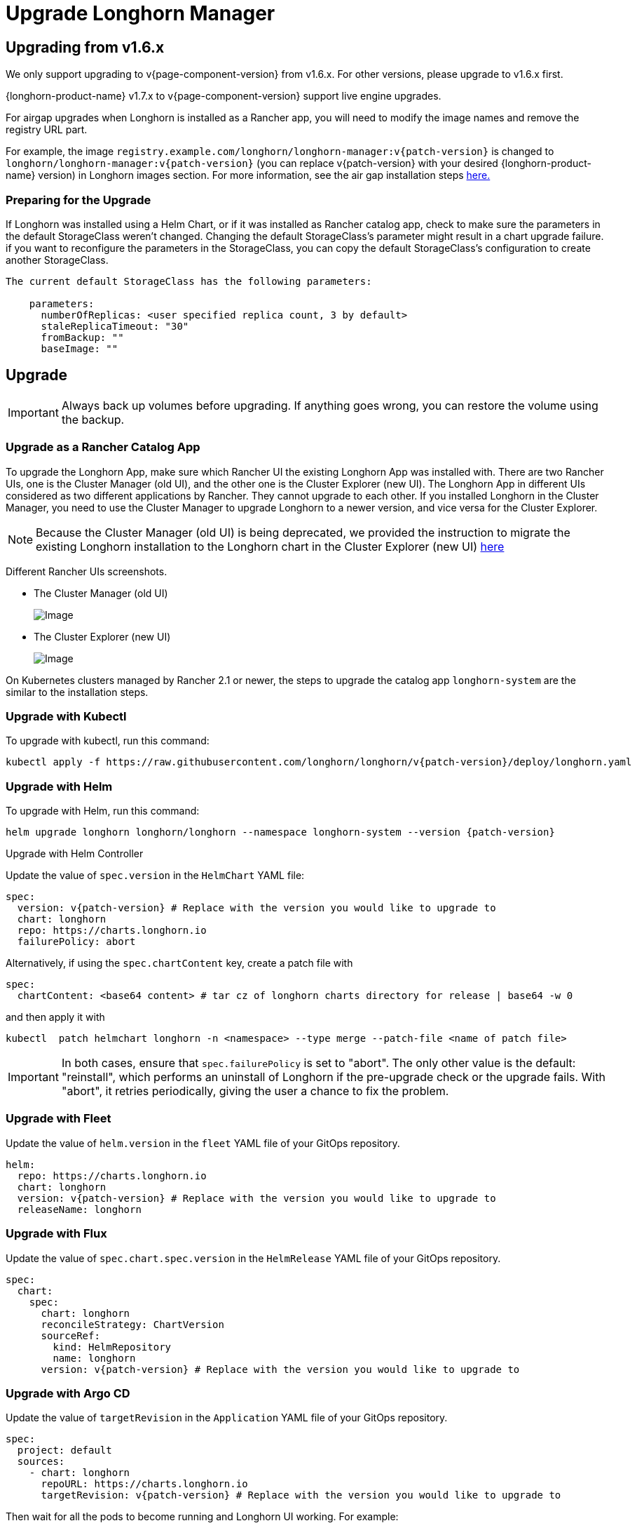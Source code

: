 = Upgrade Longhorn Manager
:current-version: {page-component-version}

== Upgrading from v1.6.x

We only support upgrading to v{current-version} from v1.6.x. For other versions, please upgrade to v1.6.x first.

{longhorn-product-name} v1.7.x to v{current-version} support live engine upgrades.

For airgap upgrades when Longhorn is installed as a Rancher app, you will need to modify the image names and remove the registry URL part.

For example, the image `registry.example.com/longhorn/longhorn-manager:v{patch-version}` is changed to `longhorn/longhorn-manager:v{patch-version}` (you can replace v{patch-version} with your desired {longhorn-product-name} version) in Longhorn images section. For more information, see the air gap installation steps xref:installation-setup/installation/airgapped-environment.adoc#_using_a_rancher_app[here.]

=== Preparing for the Upgrade

If Longhorn was installed using a Helm Chart, or if it was installed as Rancher catalog app, check to make sure the parameters in the default StorageClass weren't changed. Changing the default StorageClass's parameter might result in a chart upgrade failure. if you want to reconfigure the parameters in the StorageClass, you can copy the default StorageClass's configuration to create another StorageClass.

....
The current default StorageClass has the following parameters:

    parameters:
      numberOfReplicas: <user specified replica count, 3 by default>
      staleReplicaTimeout: "30"
      fromBackup: ""
      baseImage: ""
....

== Upgrade

[IMPORTANT]
====
Always back up volumes before upgrading. If anything goes wrong, you can restore the volume using the backup.
====

=== Upgrade as a Rancher Catalog App

To upgrade the Longhorn App, make sure which Rancher UI the existing Longhorn App was installed with. There are two Rancher UIs, one is the Cluster Manager (old UI), and the other one is the Cluster Explorer (new UI). The Longhorn App in different UIs considered as two different applications by Rancher. They cannot upgrade to each other. If you installed Longhorn in the Cluster Manager, you need to use the Cluster Manager to upgrade Longhorn to a newer version, and vice versa for the Cluster Explorer.

NOTE: Because the Cluster Manager (old UI) is being deprecated, we provided the instruction to migrate the existing Longhorn installation to the Longhorn chart in the Cluster Explorer (new UI) https://longhorn.io/kb/how-to-migrate-longhorn-chart-installed-in-old-rancher-ui-to-the-chart-in-new-rancher-ui/[here]

Different Rancher UIs screenshots.

* The Cluster Manager (old UI)
+
image::screenshots/install/cluster-manager.png[Image]
+
* The Cluster Explorer (new UI)
+
image::screenshots/install/cluster-explorer.png[Image]

On Kubernetes clusters managed by Rancher 2.1 or newer, the steps to upgrade the catalog app `longhorn-system` are the similar to the installation steps.

=== Upgrade with Kubectl

To upgrade with kubectl, run this command:

[subs="+attributes",shell]
----
kubectl apply -f https://raw.githubusercontent.com/longhorn/longhorn/v{patch-version}/deploy/longhorn.yaml
----

=== Upgrade with Helm

To upgrade with Helm, run this command:

[subs="+attributes",shell]
----
helm upgrade longhorn longhorn/longhorn --namespace longhorn-system --version {patch-version}
----

Upgrade with Helm Controller

Update the value of `spec.version` in the `HelmChart` YAML file:

[subs="+attributes",yaml]
----
spec:
  version: v{patch-version} # Replace with the version you would like to upgrade to
  chart: longhorn
  repo: https://charts.longhorn.io
  failurePolicy: abort
----

Alternatively, if using the `spec.chartContent` key, create a patch file with

[,yaml]
----
spec:
  chartContent: <base64 content> # tar cz of longhorn charts directory for release | base64 -w 0
----

and then apply it with

[subs="+attributes",shell]
----
kubectl  patch helmchart longhorn -n <namespace> --type merge --patch-file <name of patch file>
----

[IMPORTANT]
====
In both cases, ensure that `spec.failurePolicy` is set to "abort".  The only other value is the default: "reinstall", which performs an uninstall of Longhorn if the pre-upgrade check or the upgrade fails.  With "abort", it retries periodically, giving the user a chance to fix the problem.
====

=== Upgrade with Fleet

Update the value of `helm.version` in the `fleet` YAML file of your GitOps repository.

[subs="+attributes",yaml]
----
helm:
  repo: https://charts.longhorn.io
  chart: longhorn
  version: v{patch-version} # Replace with the version you would like to upgrade to
  releaseName: longhorn
----

=== Upgrade with Flux

Update the value of `spec.chart.spec.version` in the `HelmRelease` YAML file of your GitOps repository.

[subs="+attributes",yaml]
----
spec:
  chart:
    spec:
      chart: longhorn
      reconcileStrategy: ChartVersion
      sourceRef:
        kind: HelmRepository
        name: longhorn
      version: v{patch-version} # Replace with the version you would like to upgrade to
----

=== Upgrade with Argo CD

Update the value of `targetRevision` in the `Application` YAML file of your GitOps repository.

[subs="+attributes",yaml]
----
spec:
  project: default
  sources:
    - chart: longhorn
      repoURL: https://charts.longhorn.io
      targetRevision: v{patch-version} # Replace with the version you would like to upgrade to
----

Then wait for all the pods to become running and Longhorn UI working. For example:
[subs="+attributes",console]
----
 $ kubectl -n longhorn-system get pod
 NAME                                                  READY   STATUS    RESTARTS      AGE
 engine-image-ei-4dbdb778-nw88l                        1/1     Running   0             4m29s
 longhorn-ui-b7c844b49-jn5g6                           1/1     Running   0             75s
 longhorn-manager-z2p8h                                1/1     Running   0             71s
 instance-manager-b34d5db1fe1e2d52bcfb308be3166cfc     1/1     Running   0             65s
 longhorn-driver-deployer-6bd59c9f76-jp6pg             1/1     Running   0             75s
 engine-image-ei-df38d2e5-zccq5                        1/1     Running   0             65s
 csi-snapshotter-588457fcdf-h2lgc                      1/1     Running   0             30s
 csi-resizer-6d8cf5f99f-8v4sp                          1/1     Running   1 (30s ago)   37s
 csi-snapshotter-588457fcdf-6pgf4                      1/1     Running   0             30s
 csi-provisioner-869bdc4b79-7ddwd                      1/1     Running   1 (30s ago)   44s
 csi-snapshotter-588457fcdf-p4kkn                      1/1     Running   0             30s
 csi-attacher-7bf4b7f996-mfbdn                         1/1     Running   1 (30s ago)   50s
 csi-provisioner-869bdc4b79-4dc7n                      1/1     Running   1 (30s ago)   43s
 csi-resizer-6d8cf5f99f-vnspd                          1/1     Running   1 (30s ago)   37s
 csi-attacher-7bf4b7f996-hrs7w                         1/1     Running   1 (30s ago)   50s
 csi-attacher-7bf4b7f996-rt2s9                         1/1     Running   1 (30s ago)   50s
 csi-resizer-6d8cf5f99f-7vv89                          1/1     Running   1 (30s ago)   37s
 csi-provisioner-869bdc4b79-sn6zr                      1/1     Running   1 (30s ago)   43s
 longhorn-csi-plugin-b2zzj                             2/2     Running   0             24s
----

Next, xref:upgrades/longhorn-components/manually-upgrade-engine.adoc[upgrade Longhorn engine.]

== Upgrading from Unsupported Versions

We only support upgrading to v{current-version} from v1.6.x. For other versions, please upgrade to v1.6.x first.

If you attempt to upgrade from an unsupported version, the upgrade will fail. When encountering an upgrade failure, please consider the following scenarios to recover the state based on different upgrade methods.

=== Upgrade with Kubectl

When you upgrade with kubectl by running this command:

[subs="+attributes",shell]
----
kubectl apply -f https://raw.githubusercontent.com/longhorn/longhorn/v{patch-version}/deploy/longhorn.yaml
----

Longhorn will block the upgrade process and provide the failure reason in the logs of the `longhorn-manager` pod.
During the upgrade failure, the user's Longhorn system should remain intact without any impacts except `longhorn-manager` daemon set.

To recover, you need to apply the manifest of the previously installed version using the following command:

[subs="+attributes",shell]
----
kubectl apply -f https://raw.githubusercontent.com/longhorn/longhorn/[previous installed version]/deploy/longhorn.yaml
----

Besides, users might need to delete new components introduced by the new version manually.

=== Upgrade with Helm or Rancher App Marketplace

To prevent any impact caused by failed upgrades from unsupported versions, Longhorn will automatically initiate a new job (`pre-upgrade`) to verify if the upgrade path is supported before upgrading when upgrading through `Helm` or `Rancher App Marketplace`.

The `pre-upgrade` job blocks the upgrade process and provides the cause of the failure in the pod logs.

Example:

[subs="+attributes",console]
----
2m33s     Normal      Created                   Pod/longhorn-pre-upgrade-v5tqq     Created container longhorn-pre-upgrade
2m33s     Warning     FailedUpgradePreCheck     /longhorn-pre-upgrade              failed to upgrade since upgrading from v1.6.2 to v1.8.0 for minor version is not supported
----

During upgrade failure, the Longhorn system should remain intact without any impact.

To recover, run the following commands to roll back to the previously installed revision:

[subs="+attributes",shell]
----
# get previous installed Longhorn REVISION
helm history longhorn
helm rollback longhorn [REVISION]

# or
helm upgrade longhorn longhorn/longhorn --namespace longhorn-system --version [previous installed version]
----

To recover, you need to upgrade to the previously installed revision at `Rancher App Marketplace` again.

== TroubleShooting

. Error: `"longhorn" is invalid: provisioner: Forbidden: updates to provisioner are forbidden.`
 ** This means there are some modifications applied to the default storageClass and you need to clean up the old one before upgrade.

* To clean up the deprecated StorageClass, run this command:
+
[subs="+attributes",console]
----
kubectl delete -f https://raw.githubusercontent.com/longhorn/longhorn/v{patch-version}/examples/storageclass.yaml
----
